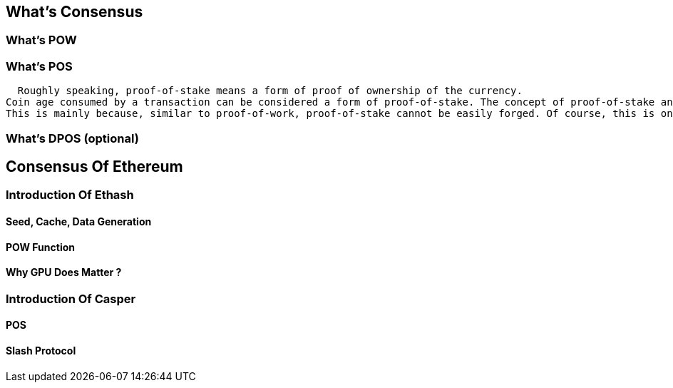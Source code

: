 [Consensus]

== What's Consensus

=== What's POW

=== What's POS
  Roughly speaking, proof-of-stake means a form of proof of ownership of the currency.
Coin age consumed by a transaction can be considered a form of proof-of-stake. The concept of proof-of-stake and the concept of coin age. 
This is mainly because, similar to proof-of-work, proof-of-stake cannot be easily forged. Of course, this is one of the critical requirements of monetary systems, difficulty to counterfeit. 

=== What's DPOS (optional)

== Consensus Of  Ethereum

=== Introduction Of Ethash

==== Seed, Cache, Data Generation

==== POW Function 

==== Why GPU Does Matter ?


=== Introduction Of Casper 

==== POS

==== Slash Protocol






